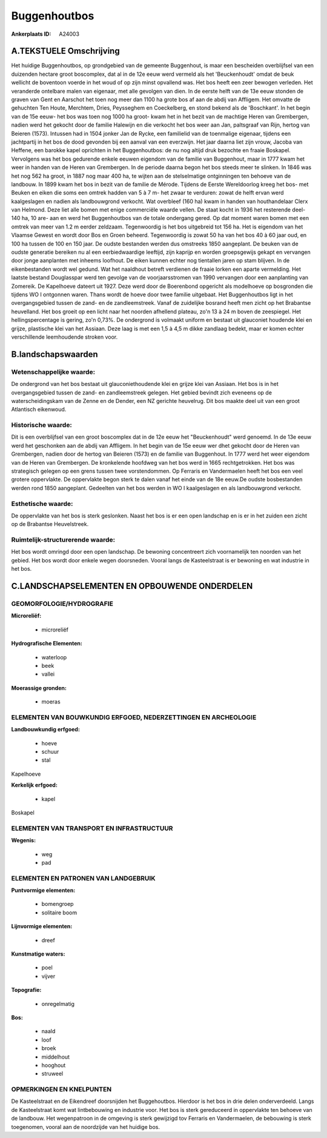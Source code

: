 Buggenhoutbos
=============

:Ankerplaats ID: A24003




A.TEKSTUELE Omschrijving
------------

Het huidige Buggenhoutbos, op grondgebied van de gemeente Buggenhout,
is maar een bescheiden overblijfsel van een duizenden hectare groot
boscomplex, dat al in de 12e eeuw werd vermeld als het 'Beuckenhoudt'
omdat de beuk wellicht de boventoon voerde in het woud of op zijn minst
opvallend was. Het bos heeft een zeer bewogen verleden. Het veranderde
ontelbare malen van eigenaar, met alle gevolgen van dien. In de eerste
helft van de 13e eeuw stonden de graven van Gent en Aarschot het toen
nog meer dan 1100 ha grote bos af aan de abdij van Affligem. Het omvatte
de gehuchten Ten Houte, Merchtem, Dries, Peysseghem en Coeckelberg, en
stond bekend als de 'Boschkant'. In het begin van de 15e eeuw- het bos
was toen nog 1000 ha groot- kwam het in het bezit van de machtige Heren
van Grembergen, nadien werd het gekocht door de familie Halewijn en die
verkocht het bos weer aan Jan, paltsgraaf van Rijn, hertog van Beieren
(1573). Intussen had in 1504 jonker Jan de Rycke, een familielid van de
toenmalige eigenaar, tijdens een jachtpartij in het bos de dood gevonden
bij een aanval van een everzwijn. Het jaar daarna liet zijn vrouw,
Jacoba van Heffene, een barokke kapel oprichten in het Buggenhoutbos: de
nu nog altijd druk bezochte en fraaie Boskapel. Vervolgens was het bos
gedurende enkele eeuwen eigendom van de familie van Buggenhout, maar in
1777 kwam het weer in handen van de Heren van Grembergen. In de periode
daarna begon het bos steeds meer te slinken. In 1846 was het nog 562 ha
groot, in 1887 nog maar 400 ha, te wijten aan de stelselmatige
ontginningen ten behoeve van de landbouw. In 1899 kwam het bos in bezit
van de familie de Mérode. Tijdens de Eerste Wereldoorlog kreeg het bos-
met Beuken en eiken die soms een omtrek hadden van 5 à 7 m- het zwaar te
verduren: zowat de helft ervan werd kaalgeslagen en nadien als
landbouwgrond verkocht. Wat overbleef (160 ha) kwam in handen van
houthandelaar Clerx van Helmond. Deze liet alle bomen met enige
commerciële waarde vellen. De staat kocht in 1936 het resterende deel-
140 ha, 10 are- aan en werd het Buggenhoutbos van de totale ondergang
gered. Op dat moment waren bomen met een omtrek van meer van 1.2 m
eerder zeldzaam. Tegenwoordig is het bos uitgebreid tot 156 ha. Het is
eigendom van het Vlaamse Gewest en wordt door Bos en Groen beheerd.
Tegenwoordig is zowat 50 ha van het bos 40 à 60 jaar oud, en 100 ha
tussen de 100 en 150 jaar. De oudste bestanden werden dus omstreeks 1850
aangeplant. De beuken van de oudste generatie bereiken nu al een
eerbiedwaardige leeftijd, zijn kaprijp en worden groepsgewijs gekapt en
vervangen door jonge aanplanten met inheems loofhout. De eiken kunnen
echter nog tientallen jaren op stam blijven. In de eikenbestanden wordt
wel gedund. Wat het naaldhout betreft verdienen de fraaie lorken een
aparte vermelding. Het laatste bestand Douglasspar werd ten gevolge van
de voorjaarsstromen van 1990 vervangen door een aanplanting van
Zomereik. De Kapelhoeve dateert uit 1927. Deze werd door de Boerenbond
opgericht als modelhoeve op bosgronden die tijdens WO I ontgonnen waren.
Thans wordt de hoeve door twee familie uitgebaat. Het Buggenhoutbos ligt
in het overgangsgebied tussen de zand- en de zandleemstreek. Vanaf de
zuidelijke bosrand heeft men zicht op het Brabantse heuvelland. Het bos
groeit op een licht naar het noorden afhellend plateau, zo'n 13 à 24 m
boven de zeespiegel. Het hellingspercentage is gering, zo'n 0,73%. De
ondergrond is volmaakt uniform en bestaat uit glauconiet houdende klei
en grijze, plastische klei van het Assiaan. Deze laag is met een 1,5 à
4,5 m dikke zandlaag bedekt, maar er komen echter verschillende
leemhoudende stroken voor. 



B.landschapswaarden
-------------------


Wetenschappelijke waarde:
~~~~~~~~~~~~~~~~~~~~~~~~~

De ondergrond van het bos bestaat uit glauconiethoudende klei en
grijze klei van Assiaan. Het bos is in het overgangsgebied tussen de
zand- en zandleemstreek gelegen. Het gebied bevindt zich eveneens op de
waterscheidingskam van de Zenne en de Dender, een NZ gerichte heuvelrug.
Dit bos maakte deel uit van een groot Atlantisch eikenwoud.

Historische waarde:
~~~~~~~~~~~~~~~~~~~


Dit is een overblijfsel van een groot boscomplex dat in de 12e eeuw
het "Beuckenhoudt" werd genoemd. In de 13e eeuw werd het geschonken aan
de abdij van Affligem. In het begin van de 15e eeuw wer dhet gekocht
door de Heren van Grembergen, nadien door de hertog van Beieren (1573)
en de familie van Buggenhout. In 1777 werd het weer eigendom van de
Heren van Grembergen. De kronkelende hoofdweg van het bos werd in 1665
rechtgetrokken. Het bos was strategisch gelegen op een grens tussen twee
vorstendommen. Op Ferraris en Vandermaelen heeft het bos een veel
grotere oppervlakte. De oppervlakte begon sterk te dalen vanaf het einde
van de 18e eeuw.De oudste bosbestanden werden rond 1850 aangeplant.
Gedeelten van het bos werden in WO I kaalgeslagen en als landbouwgrond
verkocht.

Esthetische waarde:
~~~~~~~~~~~~~~~~~~~

De oppervlakte van het bos is sterk geslonken.
Naast het bos is er een open landschap en is er in het zuiden een zicht
op de Brabantse Heuvelstreek.


Ruimtelijk-structurerende waarde:
~~~~~~~~~~~~~~~~~~~~~~~~~~~~~~~~~

Het bos wordt omringd door een open landschap. De bewoning
concentreert zich voornamelijk ten noorden van het gebied. Het bos wordt
door enkele wegen doorsneden. Vooral langs de Kasteelstraat is er
bewoning en wat industrie in het bos.



C.LANDSCHAPSELEMENTEN EN OPBOUWENDE ONDERDELEN
-----------------------------------------------



GEOMORFOLOGIE/HYDROGRAFIE
~~~~~~~~~~~~~~~~~~~~~~~~~

**Microreliëf:**

 * microreliëf


**Hydrografische Elementen:**

 * waterloop
 * beek
 * vallei


**Moerassige gronden:**

 * moeras



ELEMENTEN VAN BOUWKUNDIG ERFGOED, NEDERZETTINGEN EN ARCHEOLOGIE
~~~~~~~~~~~~~~~~~~~~~~~~~~~~~~~~~~~~~~~~~~~~~~~~~~~~~~~~~~~~~~~

**Landbouwkundig erfgoed:**

 * hoeve
 * schuur
 * stal


Kapelhoeve

**Kerkelijk erfgoed:**

 * kapel


Boskapel

ELEMENTEN VAN TRANSPORT EN INFRASTRUCTUUR
~~~~~~~~~~~~~~~~~~~~~~~~~~~~~~~~~~~~~~~~~

**Wegenis:**

 * weg
 * pad



ELEMENTEN EN PATRONEN VAN LANDGEBRUIK
~~~~~~~~~~~~~~~~~~~~~~~~~~~~~~~~~~~~~

**Puntvormige elementen:**

 * bomengroep
 * solitaire boom


**Lijnvormige elementen:**

 * dreef

**Kunstmatige waters:**

 * poel
 * vijver


**Topografie:**

 * onregelmatig


**Bos:**

 * naald
 * loof
 * broek
 * middelhout
 * hooghout
 * struweel



OPMERKINGEN EN KNELPUNTEN
~~~~~~~~~~~~~~~~~~~~~~~~~

De Kasteelstraat en de Eikendreef doorsnijden het Buggehoutbos. Hierdoor
is het bos in drie delen onderverdeeld. Langs de Kasteelstraat komt wat
lintbebouwing en industrie voor. Het bos is sterk gereduceerd in
oppervlakte ten behoeve van de landbouw. Het wegenpatroon in de omgeving
is sterk gewijzigd tov Ferraris en Vandermaelen, de bebouwing is sterk
toegenomen, vooral aan de noordzijde van het huidige bos.
